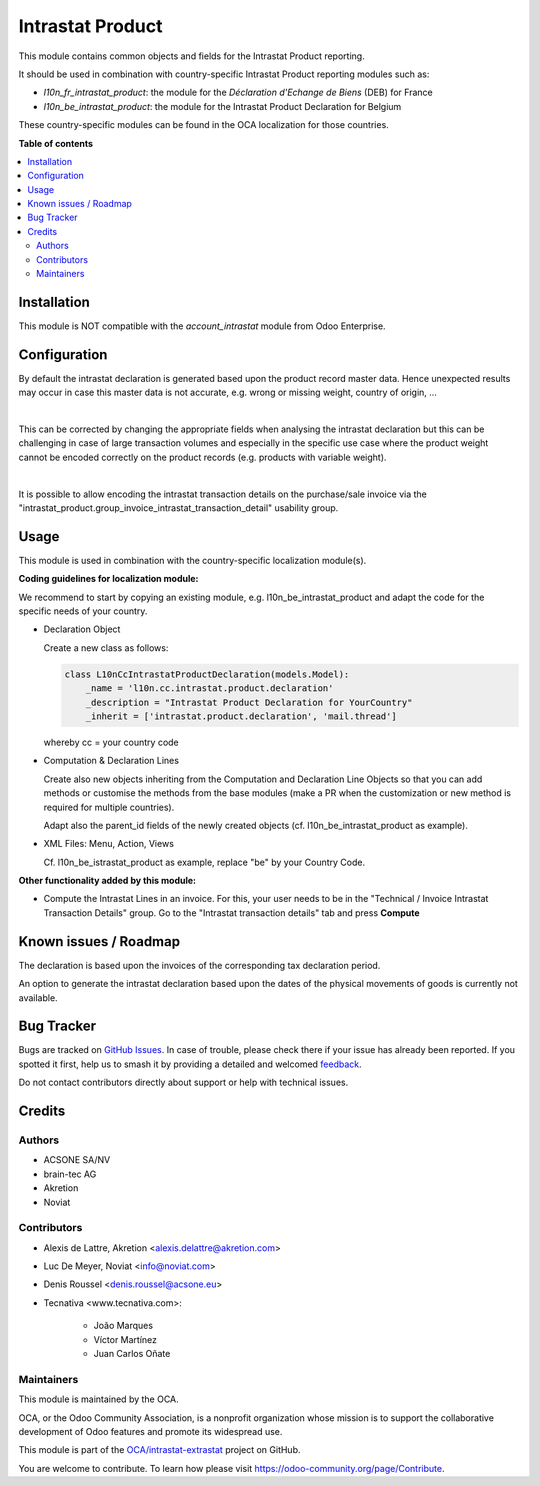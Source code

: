 =================
Intrastat Product
=================

.. 
   !!!!!!!!!!!!!!!!!!!!!!!!!!!!!!!!!!!!!!!!!!!!!!!!!!!!
   !! This file is generated by oca-gen-addon-readme !!
   !! changes will be overwritten.                   !!
   !!!!!!!!!!!!!!!!!!!!!!!!!!!!!!!!!!!!!!!!!!!!!!!!!!!!
   !! source digest: sha256:dd0350dadcd87e1ed5eca9395e5154b4572b31a1176fd36280b70fae1e54728a
   !!!!!!!!!!!!!!!!!!!!!!!!!!!!!!!!!!!!!!!!!!!!!!!!!!!!

.. |badge1| image:: https://img.shields.io/badge/maturity-Beta-yellow.png
    :target: https://odoo-community.org/page/development-status
    :alt: Beta
.. |badge2| image:: https://img.shields.io/badge/licence-AGPL--3-blue.png
    :target: http://www.gnu.org/licenses/agpl-3.0-standalone.html
    :alt: License: AGPL-3
.. |badge3| image:: https://img.shields.io/badge/github-OCA%2Fintrastat--extrastat-lightgray.png?logo=github
    :target: https://github.com/OCA/intrastat-extrastat/tree/16.0/intrastat_product
    :alt: OCA/intrastat-extrastat
.. |badge4| image:: https://img.shields.io/badge/weblate-Translate%20me-F47D42.png
    :target: https://translation.odoo-community.org/projects/intrastat-extrastat-16-0/intrastat-extrastat-16-0-intrastat_product
    :alt: Translate me on Weblate
.. |badge5| image:: https://img.shields.io/badge/runboat-Try%20me-875A7B.png
    :target: https://runboat.odoo-community.org/builds?repo=OCA/intrastat-extrastat&target_branch=16.0
    :alt: Try me on Runboat

|badge1| |badge2| |badge3| |badge4| |badge5|

This module contains common objects and fields for the Intrastat Product reporting.

It should be used in combination with country-specific Intrastat Product reporting modules
such as:

- *l10n_fr_intrastat_product*:
  the module for the *Déclaration d'Echange de Biens* (DEB) for France
- *l10n_be_intrastat_product*:
  the module for the Intrastat Product Declaration for Belgium

These country-specific modules can be found in the OCA localization for those countries.

**Table of contents**

.. contents::
   :local:

Installation
============

This module is NOT compatible with the *account_intrastat* module from Odoo Enterprise.

Configuration
=============

By default the intrastat declaration is generated based upon the product record master data.
Hence unexpected results may occur in case this master data is not accurate,
e.g. wrong or missing weight, country of origin, ...

|

This can be corrected by changing the appropriate fields when analysing the intrastat declaration
but this can be challenging in case of large transaction volumes and especially in the specific use
case where the product weight cannot be encoded correctly on the product records (e.g. products with variable weight).

|

It is possible to allow encoding the intrastat transaction details on the purchase/sale invoice
via the "intrastat_product.group_invoice_intrastat_transaction_detail" usability group.

Usage
=====

This module is used in combination with the country-specific
localization module(s).

**Coding guidelines for localization module:**

We recommend to start by copying an existing module, e.g. l10n_be_intrastat_product
and adapt the code for the specific needs of your country.

* Declaration Object

  Create a new class as follows:

  .. code-block:: python

     class L10nCcIntrastatProductDeclaration(models.Model):
         _name = 'l10n.cc.intrastat.product.declaration'
         _description = "Intrastat Product Declaration for YourCountry"
         _inherit = ['intrastat.product.declaration', 'mail.thread']

  whereby cc = your country code

* Computation & Declaration Lines

  Create also new objects inheriting from the Computation and Declaration Line Objects
  so that you can add methods or customise the methods from the base modules (make a PR when
  the customization or new method is required for multiple countries).

  Adapt also the parent_id fields of the newly created objects
  (cf. l10n_be_intrastat_product as example).

* XML Files: Menu, Action, Views

  Cf. l10n_be_istrastat_product as example, replace "be" by your Country Code.

**Other functionality added by this module:**

* Compute the Intrastat Lines in an invoice.
  For this, your user needs to be in the "Technical / Invoice Intrastat Transaction Details" group.
  Go to the "Intrastat transaction details" tab and press **Compute**

Known issues / Roadmap
======================

The declaration is based upon the invoices of the corresponding tax declaration period.

An option to generate the intrastat declaration based upon the dates of the physical movements of goods is currently not available.

Bug Tracker
===========

Bugs are tracked on `GitHub Issues <https://github.com/OCA/intrastat-extrastat/issues>`_.
In case of trouble, please check there if your issue has already been reported.
If you spotted it first, help us to smash it by providing a detailed and welcomed
`feedback <https://github.com/OCA/intrastat-extrastat/issues/new?body=module:%20intrastat_product%0Aversion:%2016.0%0A%0A**Steps%20to%20reproduce**%0A-%20...%0A%0A**Current%20behavior**%0A%0A**Expected%20behavior**>`_.

Do not contact contributors directly about support or help with technical issues.

Credits
=======

Authors
~~~~~~~

* ACSONE SA/NV
* brain-tec AG
* Akretion
* Noviat

Contributors
~~~~~~~~~~~~

* Alexis de Lattre, Akretion <alexis.delattre@akretion.com>
* Luc De Meyer, Noviat <info@noviat.com>
* Denis Roussel <denis.roussel@acsone.eu>
* Tecnativa <www.tecnativa.com>:

    * João Marques
    * Víctor Martínez
    * Juan Carlos Oñate

Maintainers
~~~~~~~~~~~

This module is maintained by the OCA.

.. image:: https://odoo-community.org/logo.png
   :alt: Odoo Community Association
   :target: https://odoo-community.org

OCA, or the Odoo Community Association, is a nonprofit organization whose
mission is to support the collaborative development of Odoo features and
promote its widespread use.

This module is part of the `OCA/intrastat-extrastat <https://github.com/OCA/intrastat-extrastat/tree/16.0/intrastat_product>`_ project on GitHub.

You are welcome to contribute. To learn how please visit https://odoo-community.org/page/Contribute.
